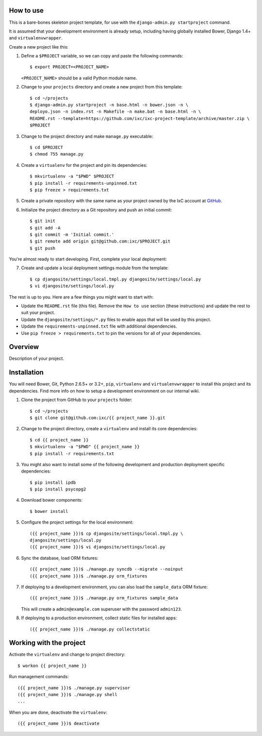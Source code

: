 How to use
==========

This is a bare-bones skeleton project template, for use with the
``django-admin.py startproject`` command.

It is assumed that your development environment is already setup, including
having globally installed Bower, Django 1.4+ and ``virtualenvwrapper``.

Create a new project like this:

1.  Define a ``$PROJECT`` variable, so we can copy and paste the following
    commands::

        $ export PROJECT=<PROJECT_NAME>

    ``<PROJECT_NAME>`` should be a valid Python module name.

2.  Change to your ``projects`` directory and create a new project from this
    template::

        $ cd ~/projects
        $ django-admin.py startproject -n base.html -n bower.json -n \
        deployo.json -n index.rst -n Makefile -n make.bat -n base.html -n \
        README.rst --template=https://github.com/ixc/ixc-project-template/archive/master.zip \
        $PROJECT

3.  Change to the project directory and make ``manage.py`` executable::

        $ cd $PROJECT
        $ chmod 755 manage.py

4.  Create a ``virtualenv`` for the project and pin its dependencies::

        $ mkvirtualenv -a "$PWD" $PROJECT
        $ pip install -r requirements-unpinned.txt
        $ pip freeze > requirements.txt

5.  Create a private repository with the same name as your project owned by the
    IxC account at `GitHub <https://github.com/ixc/>`_.

6.  Initialize the project directory as a Git repository and push an initial
    commit::

        $ git init
        $ git add -A
        $ git commit -m 'Initial commit.'
        $ git remote add origin git@github.com:ixc/$PROJECT.git
        $ git push

You're almost ready to start developing. First, complete your local deployment:

7.  Create and update a local deployment settings module from the template::

        $ cp djangosite/settings/local.tmpl.py djangosite/settings/local.py
        $ vi djangosite/settings/local.py

The rest is up to you. Here are a few things you might want to start with:

*   Update the ``README.rst`` file (this file). Remove the ``How to use``
    section (these instructions) and update the rest to suit your project.

*   Update the ``djangosite/settings/*.py`` files to enable apps that will be
    used by this project.

*   Update the ``requirements-unpinned.txt`` file with additional dependencies.

*   Use ``pip freeze > requirements.txt`` to pin the versions for all of your
    dependencies.


Overview
========

Description of your project.


Installation
============

You will need Bower, Git, Python 2.6.5+ or 3.2+, ``pip``, ``virtualenv`` and
``virtualenvwrapper`` to install this project and its dependencies. Find more
info on how to setup a development environment on our internal wiki.

1.  Clone the project from GitHub to your ``projects`` folder::

        $ cd ~/projects
        $ git clone git@github.com:ixc/{{ project_name }}.git

2.  Change to the project directory, create a ``virtualenv`` and install its
    core dependencies::

        $ cd {{ project_name }}
        $ mkvirtualenv -a "$PWD" {{ project_name }}
        $ pip install -r requirements.txt

3.  You might also want to install some of the following development and
    production deployment specific dependencies::

        $ pip install ipdb
        $ pip install psycopg2

4.  Download bower components::

        $ bower install

5.  Configure the project settings for the local environment::

        ({{ project_name }})$ cp djangosite/settings/local.tmpl.py \
        djangosite/settings/local.py
        ({{ project_name }})$ vi djangosite/settings/local.py

6.  Sync the database, load ORM fixtures::

        ({{ project_name }})$ ./manage.py syncdb --migrate --noinput
        ({{ project_name }})$ ./manage.py orm_fixtures

7.  If deploying to a development environment, you can also load the
    ``sample_data`` ORM fixture::

        ({{ project_name }})$ ./manage.py orm_fixtures sample_data

    This will create a ``admin@example.com`` superuser with the password
    ``admin123``.

8.  If deploying to a production environment, collect static files for
    installed apps::

        ({{ project_name }})$ ./manage.py collectstatic


Working with the project
========================

Activate the ``virtualenv`` and change to project directory::

    $ workon {{ project_name }}

Run management commands::

    ({{ project_name }})$ ./manage.py supervisor
    ({{ project_name }})$ ./manage.py shell
    ...

When you are done, deactivate the ``virtualenv``::

    ({{ project_name }})$ deactivate

